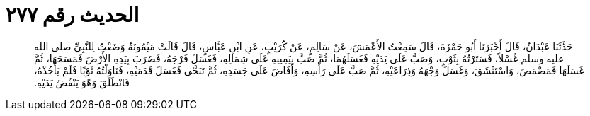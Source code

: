 
= الحديث رقم ٢٧٧

[quote.hadith]
حَدَّثَنَا عَبْدَانُ، قَالَ أَخْبَرَنَا أَبُو حَمْزَةَ، قَالَ سَمِعْتُ الأَعْمَشَ، عَنْ سَالِمٍ، عَنْ كُرَيْبٍ، عَنِ ابْنِ عَبَّاسٍ، قَالَ قَالَتْ مَيْمُونَةُ وَضَعْتُ لِلنَّبِيِّ صلى الله عليه وسلم غُسْلاً، فَسَتَرْتُهُ بِثَوْبٍ، وَصَبَّ عَلَى يَدَيْهِ فَغَسَلَهُمَا، ثُمَّ صَبَّ بِيَمِينِهِ عَلَى شِمَالِهِ، فَغَسَلَ فَرْجَهُ، فَضَرَبَ بِيَدِهِ الأَرْضَ فَمَسَحَهَا، ثُمَّ غَسَلَهَا فَمَضْمَضَ، وَاسْتَنْشَقَ، وَغَسَلَ وَجْهَهُ وَذِرَاعَيْهِ، ثُمَّ صَبَّ عَلَى رَأْسِهِ، وَأَفَاضَ عَلَى جَسَدِهِ، ثُمَّ تَنَحَّى فَغَسَلَ قَدَمَيْهِ، فَنَاوَلْتُهُ ثَوْبًا فَلَمْ يَأْخُذْهُ، فَانْطَلَقَ وَهْوَ يَنْفُضُ يَدَيْهِ‏.‏
